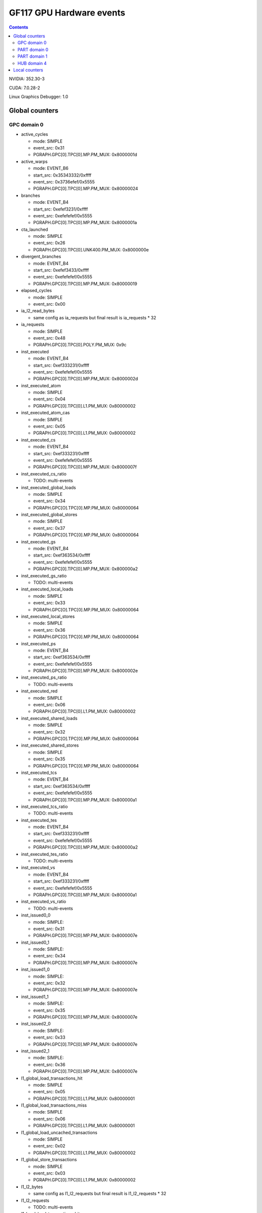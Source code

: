 .. _gf117-gpu-hw-events:

=========================
GF117 GPU Hardware events
=========================

.. contents::

NVIDIA: 352.30-3

CUDA: 7.0.28-2

Linux Graphics Debugger: 1.0

Global counters
===============

GPC domain 0
------------

- active_cycles

  - mode: SIMPLE
  - event_src: 0x31
  - PGRAPH.GPC[0].TPC[0].MP.PM_MUX: 0x8000001d

- active_warps

  - mode: EVENT_B6
  - start_src: 0x35343332/0xffff
  - event_src: 0x3736efef/0x5555
  - PGRAPH.GPC[0].TPC[0].MP.PM_MUX: 0x80000024

- branches

  - mode: EVENT_B4
  - start_src: 0xefef3231/0xffff
  - event_src: 0xefefefef/0x5555
  - PGRAPH.GPC[0].TPC[0].MP.PM_MUX: 0x8000001a

- cta_launched

  - mode: SIMPLE
  - event_src: 0x26
  - PGRAPH.GPC[0].TPC[0].UNK400.PM_MUX: 0x8000000e

- divergent_branches

  - mode: EVENT_B4
  - start_src: 0xefef3433/0xffff
  - event_src: 0xefefefef/0x5555
  - PGRAPH.GPC[0].TPC[0].MP.PM_MUX: 0x80000019

- elapsed_cycles

  - mode: SIMPLE
  - event_src: 0x00

- ia_l2_read_bytes

  - same config as ia_requests but final result is ia_requests * 32

- ia_requests

  - mode: SIMPLE
  - event_src: 0x48
  - PGRAPH.GPC[0].TPC[0].POLY.PM_MUX: 0x9c

- inst_executed

  - mode: EVENT_B4
  - start_src: 0xef333231/0xffff
  - event_src: 0xefefefef/0x5555
  - PGRAPH.GPC[0].TPC[0].MP.PM_MUX: 0x8000002d

- inst_executed_atom

  - mode: SIMPLE
  - event_src: 0x04
  - PGRAPH.GPC[0].TPC[0].L1.PM_MUX: 0x80000002

- inst_executed_atom_cas

  - mode: SIMPLE
  - event_src: 0x05
  - PGRAPH.GPC[0].TPC[0].L1.PM_MUX: 0x80000002

- inst_executed_cs

  - mode: EVENT_B4
  - start_src: 0xef333231/0xffff
  - event_src: 0xefefefef/0x5555
  - PGRAPH.GPC[0].TPC[0].MP.PM_MUX: 0x8000007f

- inst_executed_cs_ratio

  - TODO: multi-events

- inst_executed_global_loads

  - mode: SIMPLE
  - event_src: 0x34
  - PGRAPH.GPC[O].TPC[0].MP.PM_MUX: 0x80000064

- inst_executed_global_stores

  - mode: SIMPLE
  - event_src: 0x37
  - PGRAPH.GPC[O].TPC[0].MP.PM_MUX: 0x80000064

- inst_executed_gs

  - mode: EVENT_B4
  - start_src: 0xef363534/0xffff
  - event_src: 0xefefefef/0x5555
  - PGRAPH.GPC[0].TPC[0].MP.PM_MUX: 0x800000a2

- inst_executed_gs_ratio

  - TODO: multi-events

- inst_executed_local_loads

  - mode: SIMPLE
  - event_src: 0x33
  - PGRAPH.GPC[O].TPC[0].MP.PM_MUX: 0x80000064

- inst_executed_local_stores

  - mode: SIMPLE
  - event_src: 0x36
  - PGRAPH.GPC[O].TPC[0].MP.PM_MUX: 0x80000064

- inst_executed_ps

  - mode: EVENT_B4
  - start_src: 0xef363534/0xffff
  - event_src: 0xefefefef/0x5555
  - PGRAPH.GPC[0].TPC[0].MP.PM_MUX: 0x8000002e

- inst_executed_ps_ratio

  - TODO: multi-events

- inst_executed_red

  - mode: SIMPLE
  - event_src: 0x06
  - PGRAPH.GPC[0].TPC[0].L1.PM_MUX: 0x80000002

- inst_executed_shared_loads

  - mode: SIMPLE
  - event_src: 0x32
  - PGRAPH.GPC[O].TPC[0].MP.PM_MUX: 0x80000064

- inst_executed_shared_stores

  - mode: SIMPLE
  - event_src: 0x35
  - PGRAPH.GPC[O].TPC[0].MP.PM_MUX: 0x80000064

- inst_executed_tcs

  - mode: EVENT_B4
  - start_src: 0xef363534/0xffff
  - event_src: 0xefefefef/0x5555
  - PGRAPH.GPC[0].TPC[0].MP.PM_MUX: 0x800000a1

- inst_executed_tcs_ratio

  - TODO: multi-events

- inst_executed_tes

  - mode: EVENT_B4
  - start_src: 0xef333231/0xffff
  - event_src: 0xefefefef/0x5555
  - PGRAPH.GPC[0].TPC[0].MP.PM_MUX: 0x800000a2

- inst_executed_tes_ratio

  - TODO: multi-events

- inst_executed_vs

  - mode: EVENT_B4
  - start_src: 0xef333231/0xffff
  - event_src: 0xefefefef/0x5555
  - PGRAPH.GPC[0].TPC[0].MP.PM_MUX: 0x800000a1

- inst_executed_vs_ratio

  - TODO: multi-events

- inst_issued0_0

  - mode: SIMPLE:
  - event_src: 0x31
  - PGRAPH.GPC[0].TPC[0].MP.PM_MUX: 0x8000007e

- inst_issued0_1

  - mode: SIMPLE:
  - event_src: 0x34
  - PGRAPH.GPC[0].TPC[0].MP.PM_MUX: 0x8000007e

- inst_issued1_0

  - mode: SIMPLE:
  - event_src: 0x32
  - PGRAPH.GPC[0].TPC[0].MP.PM_MUX: 0x8000007e

- inst_issued1_1

  - mode: SIMPLE:
  - event_src: 0x35
  - PGRAPH.GPC[0].TPC[0].MP.PM_MUX: 0x8000007e

- inst_issued2_0

  - mode: SIMPLE:
  - event_src: 0x33
  - PGRAPH.GPC[0].TPC[0].MP.PM_MUX: 0x8000007e

- inst_issued2_1

  - mode: SIMPLE:
  - event_src: 0x36
  - PGRAPH.GPC[0].TPC[0].MP.PM_MUX: 0x8000007e

- l1_global_load_transactions_hit

  - mode: SIMPLE
  - event_src: 0x05
  - PGRAPH.GPC[0].TPC[0].L1.PM_MUX: 0x80000001

- l1_global_load_transactions_miss

  - mode: SIMPLE
  - event_src: 0x06
  - PGRAPH.GPC[0].TPC[0].L1.PM_MUX: 0x80000001

- l1_global_load_uncached_transactions

  - mode: SIMPLE
  - event_src: 0x02
  - PGRAPH.GPC[0].TPC[0].L1.PM_MUX: 0x80000002

- l1_global_store_transactions

  - mode: SIMPLE
  - event_src: 0x03
  - PGRAPH.GPC[0].TPC[0].L1.PM_MUX: 0x80000002

- l1_l2_bytes

  - same config as l1_l2_requests but final result is l1_l2_requests * 32

- l1_l2_requests

  - TODO: multi-events

- l1_local_load_transactions_hit

  - mode: SIMPLE
  - event_src: 0x00
  - PGRAPH.GPC[0].TPC[0].L1.PM_MUX: 0x80000001

- l1_local_load_transactions_miss

  - mode: SIMPLE
  - event_src: 0x01
  - PGRAPH.GPC[0].TPC[0].L1.PM_MUX: 0x80000001

- l1_local_store_transactions_hit

  - mode: SIMPLE
  - event_src: 0x02
  - PGRAPH.GPC[0].TPC[0].L1.PM_MUX: 0x80000001

- l1_local_store_transactions_miss

  - mode: SIMPLE
  - event_src: 0x03
  - PGRAPH.GPC[0].TPC[0].L1.PM_MUX: 0x80000001

- l1_shared_bank_conflicts

  - mode: SIMPLE
  - event_src: 0x00
  - PGRAPH.GPC[0].TPC[0].L1.PM_MUX: 0x80000006

- l1_shared_load_transactions

  - mode: SIMPLE
  - event_src: 0x00
  - PGRAPH.GPC[0].TPC[0].L1.PM_MUX: 0x80000000

- l1_shared_store_transactions

  - mode: SIMPLE
  - event_src: 0x01
  - PGRAPH.GPC[0].TPC[0].L1.PM_MUX: 0x80000000

- setup_primitive_count

  - mode: SIMPLE
  - event_src: 0x56
  - PGRAPH.GPC[0].ESETUP.PM_MUX: 0x80000000

- shaded_pixel_count

  - mode: EVENT_B4
  - start_src: 0x23222120/0xffff
  - event_src: 0xefefefef/0x5555
  - PGRAPH.GPC[0].TPC[0].UNK400.PM_MUX: 0x8000000e

- shader_busy

  - mode: SIMPLE
  - event_src: 0x34353637/0xfffe
  - PGRAPH.GPC[0].TPC[0].MP.PM_MUX: 0x80000000

- shd_l1_read_bytes

  - same config as shd_l1_requests but final result is shd_l1_read_bytes * 32

- shd_l1_requests

  - mode: SIMPLE
  - event_src: 0x05
  - PGRAPH.GPC[0].TPC[0].L1.PM_MUX: 0x80000001

- shd_tex_read_bytes

  - same config as shd_tex_requests but final result is shd_tex_requests * 32

- shd_tex_requests

  - mode: EVENT_B6
  - start_src: 0x0d0c0b0a/0xffff
  - event_src: 0xef0eefef/0x5555
  - PGRAPH.GPC[0].TPC[0].TEX.PM_MUX_C_D: 0x80000003
  - PGRAPH.GPC[0].TPC_ALL.TEX.PM_UNKC8: 0x00000000
  - PGRAPH.GPC[0].TPC[0].TEX.PM_UNKC8: 0x80000003

- stream_out_bytes

  - mode: EVENT_B4
  - start_src: 0x4d4c4b4a/0xffff
  - event_src: 0xefefefef/0x5555
  - PGRAPH.GPC[0].TPC[0].POLY.PM_MUX: 0x0000009f

- texture_busy

  - mode: SIMPLE
  - event_src: 0x5b5c5d5e/0xfffe
  - PGRAPH.GPC[0].TPC[0].TEX.PM_MUX_A: 0x80000022
  - PGRAPH.GPC[0].TPC_ALL.TEX.PM_UNKC8: 0x00000000
  - PGRAPH.GPC[0].TPC[0].TEX.PM_UNKC8: 0x80000000

- tex0_bank_conflicts_gpc0_tpc0

  - mode: SIMPLE
  - event_src: 0x61
  - PGRAPH.GPC[0].TPC[0].TEX.PM_MUX_B: 0x80000006
  - PGRAPH.GPC[0].TPC_ALL.TEX_PM_UNKC8: 0x00000000
  - PGRAPH.GPC[0].TPC[0].TEX.PM_UNKC8: 0x80000008

- tex0_cache_sector_misses_gpc0_tpc0

  - mode: EVENT_B6
  - start_src: 0x0d0c0b0a/0xffff
  - event_src: 0xef0eefef/0x5555
  - PGRAPH.GPC[0].TPC[0].TEX.PM_MUX_C_D: 0x80000004
  - PGRAPH.GPC[0].TPC_ALL.TEX_PM_UNKC8: 0x00000000
  - PGRAPH.GPC[0].TPC[0].TEX.PM_UNKC8: 0x80000003

- tex0_cache_sector_queries_gpc0_tpc0

  - mode: EVENT_B6
  - start_src: 0x11100f0e/0xffff
  - event_src: 0xef12efef/0x5555
  - PGRAPH.GPC[0].TPC[0].TEX.PM_MUX_C_D: 0x80000005
  - PGRAPH.GPC[0].TPC_ALL.TEX_PM_UNKC8: 0x00000000
  - PGRAPH.GPC[0].TPC[0].TEX.PM_UNKC8: 0x80000003

- tex0_cache_texel_queries_gpc0_tpc0

  - mode: EVENT_B6
  - start_src: 0x0d0c0b0a/0xffff
  - event_src: 0xef0eefef/0x5555
  - PGRAPH.GPC[0].TPC[0].TEX.PM_MUX_C_D: 0x80000003
  - PGRAPH.GPC[0].TPC_ALL.TEX_PM_UNKC8: 0x00000000
  - PGRAPH.GPC[0].TPC[0].TEX.PM_UNKC8: 0x80000003

- tex1_bank_conflicts_gpc0_tpc0

  - mode: SIMPLE
  - event_src: 0x61
  - PGRAPH.GPC[0].TPC[0].TEX.PM_MUX_B: 0x80000006
  - PGRAPH.GPC[0].TPC_ALL.TEX_PM_UNKC8: 0x00000000
  - PGRAPH.GPC[0].TPC[0].TEX.PM_UNKC8: 0x80000008

- tex1_cache_sector_misses_gpc0_tpc0

  - mode: EVENT_B6
  - start_src: 0x0d0c0b0a/0xffff
  - event_src: 0xef0eefef/0x5555
  - PGRAPH.GPC[0].TPC[0].TEX.PM_MUX_C_D: 0x80000004
  - PGRAPH.GPC[0].TPC_ALL.TEX_PM_UNKC8: 0x00000000
  - PGRAPH.GPC[0].TPC[0].TEX.PM_UNKC8: 0x80000004

- tex1_cache_sector_queries_gpc0_tpc0

  - mode: EVENT_B6
  - start_src: 0x11100f0e/0xffff
  - event_src: 0xef12efef/0x5555
  - PGRAPH.GPC[0].TPC[0].TEX.PM_MUX_C_D: 0x80000005
  - PGRAPH.GPC[0].TPC_ALL.TEX_PM_UNKC8: 0x00000000
  - PGRAPH.GPC[0].TPC[0].TEX.PM_UNKC8: 0x80000004

- tex1_cache_texel_queries_gpc0_tpc0

  - mode: EVENT_B6
  - start_src: 0x0d0c0b0a/0xffff
  - event_src: 0xef0eefef/0x5555
  - PGRAPH.GPC[0].TPC[0].TEX.PM_MUX_C_D: 0x80000003
  - PGRAPH.GPC[0].TPC_ALL.TEX_PM_UNKC8: 0x00000000
  - PGRAPH.GPC[0].TPC[0].TEX.PM_UNKC8: 0x80000004

- tex_cache_hitrate

  - TODO: probably something like queries / misses

- threads_launched

  - mode: EVENT_B6
  - start_src: 0x35343332/0xffff
  - event_src: 0x3736ef31/0xaaaa
  - PGRAPH.GPC[0].TPC[0].MP.PM_MUX: 0x80000026

- thread_inst_executed_00

  - mode: EVENT_B6
  - start_src: 0x34333231/0xffff
  - event_src: 0x3635efef/0x5555
  - PGRAPH.GPC[0].TPC[0].MP.PM_MUX: 0x800000a3

- thread_inst_executed_01

  - mode: EVENT_B6
  - start_src: 0x34333231/0xffff
  - event_src: 0x3635efef/0x5555
  - PGRAPH.GPC[0].TPC[0].MP.PM_MUX: 0x800000a4

- thread_inst_executed_10

  - mode: EVENT_B6
  - start_src: 0x34333231/0xffff
  - event_src: 0x3635efef/0x5555
  - PGRAPH.GPC[0].TPC[0].MP.PM_MUX: 0x800000a5

- thread_inst_executed_11

  - mode: EVENT_B6
  - start_src: 0x34333231/0xffff
  - event_src: 0x3635efef/0x5555
  - PGRAPH.GPC[0].TPC[0].MP.PM_MUX: 0x800000a6

- warps_launched

  - mode: SIMPLE
  - event_src: 0x31
  - PGRAPH.GPC[0].TPC[0].MP.PM_MUX: 0x80000026

PART domain 0
-------------

- fb_read_bytes

  - same config as fb_read_sectors but final result is fb_read_sectors * 32

- fb_read_sectors

  - fb_subp0_read_sectors + fb_subp1_read_sectors

- fb_write_bytes

  - same config as fb_write_sectors but final result is fb_write_sectors * 32

- fb_write_sectors

  - fb_subp0_write_sectors + fb_subp1_write_sectors

- fb_subp0_read_sectors

  - mode: SIMPLE
  - signal: 0x00
  - PBFB[0].PM_UNK100: 0x111

- fb_subp1_read_sectors

  - mode: SIMPLE
  - signal: 0x00
  - PBFB[0].PM_UNK100: 0x121

- fb_subp0_write_sectors

  - mode: SIMPLE
  - signal: 0x01
  - PBFB[0].PM_UNK100: 0x111

- fb_subp1_write_sectors

  - mode: SIMPLE
  - signal: 0x01
  - PBFB[0].PM_UNK100: 0x121

- l2_read_bytes_mem

  - TODO: multi-events

- l2_read_bytes_rop

  - TODO: multi-events

- l2_read_bytes_sysmem

  - TODO: multi-events

- l2_read_bytes_tex

  - TODO: multi-events

- l2_read_bytes_vidmem

  - TODO: multi-events

- l2_read_sectors_tex

  - TODO: multi-events

- l2_slice0_read_hit_sectors_atomic

  - mode: EVENT_B4
  - start_src: 0x0f0e0d0c/0xffff
  - event_src: 0x18172412/0x8000
  - PMFB[0].SUBP[0]+0x25c: 0x00000003
  - PMFB[0].PM_UNK28: 0x00000001

- l2_slice0_read_hit_sectors

  - mode: EVENT_B4
  - start_src: 0x0f0e0d0c/0xffff
  - event_src: 0x4f182412/0x8080
  - PMFB[0].SUBP[0]+0x25c: 0x00000003
  - PMFB[0].PM_UNK28: 0x00000001

- l2_slice0_read_hit_sectors_l1

  - mode: EVENT_B4
  - start_src: 0x0f0e0d0c/0xffff
  - event_src: 0x18241012/0x8000
  - PMFB[0].SUBP[0]+0x25c: 0x00000803
  - PMFB[0].PM_UNK28: 0x00000001

- l2_slice0_read_hit_sectors_tex

  - mode: EVENT_B4
  - start_src: 0x0f0e0d0c/0xffff
  - event_src: 0x18241012/0x8000
  - PMFB[0].SUBP[0]+0x25c: 0x00000603
  - PMFB[0].PM_UNK28: 0x00000001

- l2_slice0_read_hit_sysmem_sectors

  - mode: EVENT_B4
  - start_src: 0x0f0e0d0c/0xffff
  - event_src: 0x4f1e2412/0x8080
  - PMFB[0].SUBP[0]+0x25c: 0x00000001
  - PMFB[0].PM_UNK28: 0x00000001

- l2_slice0_read_hit_vidmem_sectors

  - mode: EVENT_B4
  - start_src: 0x0f0e0d0c/0xffff
  - event_src: 0x181d2412/0x8000
  - PMFB[0].SUBP[0]+0x25c: 0x00000003
  - PMFB[0].PM_UNK28: 0x00000001

- l2_slice0_read_sectors_atomic

  - mode: EVENT_B4
  - start_src: 0x0f0e0d0c/0xffff
  - event_src: 0x4f172412/0x8080
  - PMFB[0].SUBP[0]+0x25c: 0x00000001
  - PMFB[0].PM_UNK28: 0x00000001

- l2_slice0_read_sectors

  - mode: EVENT_B4
  - start_src: 0x0f0e0d0c/0xffff
  - event_src: 0x4f4f2412/0x8888
  - PMFB[0].SUBP[0]+0x25c: 0x00000001
  - PMFB[0].PM_UNK28: 0x00000001

- l2_slice0_read_sectors_l1

  - mode: EVENT_B4
  - start_src: 0x0f0e0d0c/0xffff
  - event_src: 0x4f241012/0x8080
  - PMFB[0].SUBP[0]+0x25c: 0x00000801
  - PMFB[0].PM_UNK28: 0x00000001

- l1_slice0_read_sectors_tex

  - mode: EVENT_B4
  - start_src: 0x0f0e0d0c/0xffff
  - event_src: 0x4f102412/0x8080
  - PMFB[0].SUBP[0]+0x25c: 0x00000601
  - PMFB[0].PM_UNK28: 0x00000001

- l2_slice0_read_sysmem_sectors

  - mode: EVENT_B4
  - start_src: 0x0f0e0d0c/0xffff
  - event_src: 0x4f1e2412/0x8080
  - PMFB[0].SUBP[0]+0x25c: 0x00000001
  - PMFB[0].PM_UNK28: 0x00000001

- l2_slice0_read_vidmem_sectors

  - mode: EVENT_B4
  - start_src: 0x0f0e0d0c/0xffff
  - event_src: 0x4f1d2412/0x8080
  - PMFB[0].SUBP[0]+0x25c: 0x00000001
  - PMFB[0].PM_UNK28: 0x00000001

- l2_writes_bytes_mem

  - TODO: multi-events

- l2_write_bytes_rop

  - TODO: multi-events

- l2_write_bytes_sysmem

  - TODO: multi-events

- l2 _write_bytes_vidmem

  - TODO: multi-events

PART domain 1
-------------

These events have been RE'd from PerfKit/Windows and they are still not exposed
by NVIDIA Linux Graphics Debugger.

- crop_busy

  - mode: SIMPLE
  - event_src: 0x00010203/0xfffe
  - PGRAPH.ROP[0].CROP.PM_MUX_A: 0x8000000f

- rop_busy:

  - mode: SIMPLE
  - event_src: 0x00010203/0xfffe
  - PGRAPH.ROP[0].CROP.PM_MUX_A: 0x8000000f
  - PGRAPH.ROP[0].CROP.PM_MUX_A_B: 0x80000007

- zrop_busy

  - mode: SIMPLE
  - event_src: 0x18191a1b/0xfffe
  - PGRAPH.ROP[0].ZROP.PM_MUX_A_B: 0x80000007

HUB domain 4
------------

- geom_busy

  - mode: SIMPLE
  - event_src: 0x6f6f2f2e/0x8888
  - PGRAPH.UNK6000.PM_MUX: 0x8000000c

- gpu_busy:

  - mode: SIMPLE
  - event_src: 0x02
  - PGRAPH.DISPATCH.PM_MUX: 0x80000007

Local counters
==============

See gf100!
